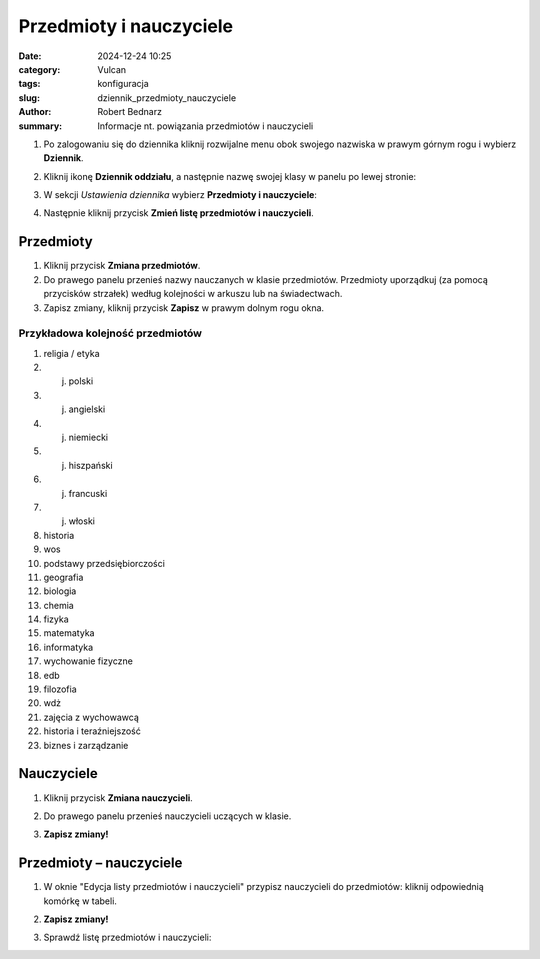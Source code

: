 Przedmioty i nauczyciele
#########################

:date: 2024-12-24 10:25
:category: Vulcan
:tags: konfiguracja
:slug: dziennik_przedmioty_nauczyciele
:author: Robert Bednarz
:summary: Informacje nt. powiązania przedmiotów i nauczycieli

1) Po zalogowaniu się do dziennika kliknij rozwijalne menu obok swojego nazwiska w prawym górnym rogu
   i wybierz **Dziennik**.

2) Kliknij ikonę **Dziennik oddziału**, a następnie nazwę swojej klasy w panelu po lewej stronie:

   .. image:: {static}/images/dziennik_oddzialu_01.png
      :alt: Ikona Dziennik oddziału i lista klas

3) W sekcji *Ustawienia dziennika* wybierz **Przedmioty i nauczyciele**:

   .. image:: {static}/images/dziennik_ustawienia_przedmioty.png
      :alt: Sekcja Ustawienia dziennika

4) Następnie kliknij przycisk **Zmień listę przedmiotów i nauczycieli**.

Przedmioty
***********

1) Kliknij przycisk **Zmiana przedmiotów**.

2) Do prawego panelu przenieś nazwy nauczanych w klasie przedmiotów.
   Przedmioty uporządkuj (za pomocą przycisków strzałek) według kolejności w arkuszu lub na świadectwach.
3) Zapisz zmiany, kliknij przycisk **Zapisz** w prawym dolnym rogu okna.

.. image:: {static}/images/zmiana_przedmiotow.png
   :alt: Przypisywanie przedmiotów

Przykładowa kolejność przedmiotów
==================================

1. religia / etyka
2. j. polski
3. j. angielski
4. j. niemiecki
5. j. hiszpański
6. j. francuski
7. j. włoski
8. historia
9. wos
10. podstawy przedsiębiorczości
11. geografia
12. biologia
13. chemia
14. fizyka
15. matematyka
16. informatyka
17. wychowanie fizyczne
18. edb
19. filozofia
20. wdż
21. zajęcia z wychowawcą
22. historia i teraźniejszość
23. biznes i zarządzanie

Nauczyciele
************

1) Kliknij przycisk **Zmiana nauczycieli**.
2) Do prawego panelu przenieś nauczycieli uczących w klasie.
3) **Zapisz zmiany!**

   .. image:: {static}/images/zmiana_nauczycieli.png
      :alt: Przypisywanie nauczycieli

Przedmioty – nauczyciele
*************************


1) W oknie "Edycja listy przedmiotów i nauczycieli" przypisz nauczycieli do przedmiotów:
   kliknij odpowiednią komórkę w tabeli.

   .. image:: {static}/images/zmiana_przedmiotow_nauczycieli.png
      :alt: Przypisywanie nauczycieli do przedmiotów

2) **Zapisz zmiany!**
3) Sprawdź listę przedmiotów i nauczycieli:

   .. image:: {static}/images/przedmioty_nauczyciele.png
      :alt: Lista przedmiotów i nauczycieli
